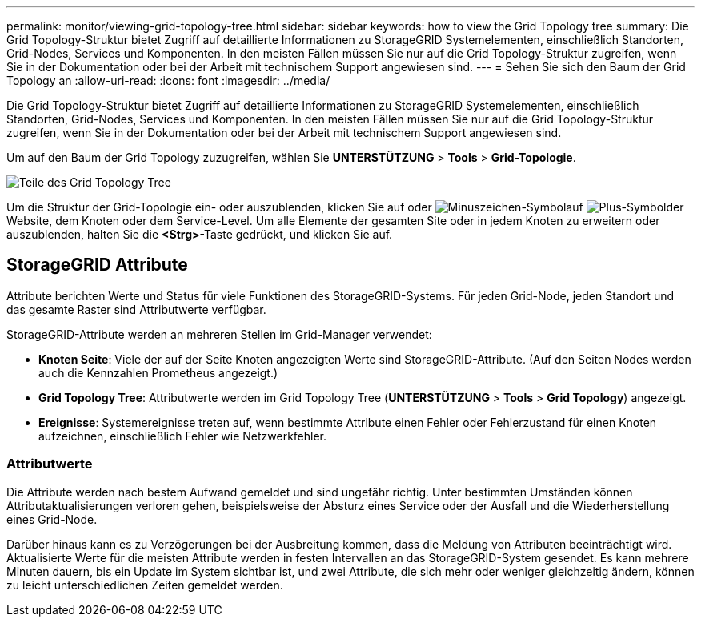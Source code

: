---
permalink: monitor/viewing-grid-topology-tree.html 
sidebar: sidebar 
keywords: how to view the Grid Topology tree 
summary: Die Grid Topology-Struktur bietet Zugriff auf detaillierte Informationen zu StorageGRID Systemelementen, einschließlich Standorten, Grid-Nodes, Services und Komponenten. In den meisten Fällen müssen Sie nur auf die Grid Topology-Struktur zugreifen, wenn Sie in der Dokumentation oder bei der Arbeit mit technischem Support angewiesen sind. 
---
= Sehen Sie sich den Baum der Grid Topology an
:allow-uri-read: 
:icons: font
:imagesdir: ../media/


[role="lead"]
Die Grid Topology-Struktur bietet Zugriff auf detaillierte Informationen zu StorageGRID Systemelementen, einschließlich Standorten, Grid-Nodes, Services und Komponenten. In den meisten Fällen müssen Sie nur auf die Grid Topology-Struktur zugreifen, wenn Sie in der Dokumentation oder bei der Arbeit mit technischem Support angewiesen sind.

Um auf den Baum der Grid Topology zuzugreifen, wählen Sie *UNTERSTÜTZUNG* > *Tools* > *Grid-Topologie*.

image::../media/grid_topology_tree.gif[Teile des Grid Topology Tree]

Um die Struktur der Grid-Topologie ein- oder auszublenden, klicken Sie auf  oder image:../media/nms_tree_collapse.gif["Minuszeichen-Symbol"]auf image:../media/nms_tree_expand.gif["Plus-Symbol"]der Website, dem Knoten oder dem Service-Level. Um alle Elemente der gesamten Site oder in jedem Knoten zu erweitern oder auszublenden, halten Sie die *<Strg>*-Taste gedrückt, und klicken Sie auf.



== StorageGRID Attribute

Attribute berichten Werte und Status für viele Funktionen des StorageGRID-Systems. Für jeden Grid-Node, jeden Standort und das gesamte Raster sind Attributwerte verfügbar.

StorageGRID-Attribute werden an mehreren Stellen im Grid-Manager verwendet:

* *Knoten Seite*: Viele der auf der Seite Knoten angezeigten Werte sind StorageGRID-Attribute. (Auf den Seiten Nodes werden auch die Kennzahlen Prometheus angezeigt.)
* *Grid Topology Tree*: Attributwerte werden im Grid Topology Tree (*UNTERSTÜTZUNG* > *Tools* > *Grid Topology*) angezeigt.
* *Ereignisse*: Systemereignisse treten auf, wenn bestimmte Attribute einen Fehler oder Fehlerzustand für einen Knoten aufzeichnen, einschließlich Fehler wie Netzwerkfehler.




=== Attributwerte

Die Attribute werden nach bestem Aufwand gemeldet und sind ungefähr richtig. Unter bestimmten Umständen können Attributaktualisierungen verloren gehen, beispielsweise der Absturz eines Service oder der Ausfall und die Wiederherstellung eines Grid-Node.

Darüber hinaus kann es zu Verzögerungen bei der Ausbreitung kommen, dass die Meldung von Attributen beeinträchtigt wird. Aktualisierte Werte für die meisten Attribute werden in festen Intervallen an das StorageGRID-System gesendet. Es kann mehrere Minuten dauern, bis ein Update im System sichtbar ist, und zwei Attribute, die sich mehr oder weniger gleichzeitig ändern, können zu leicht unterschiedlichen Zeiten gemeldet werden.
